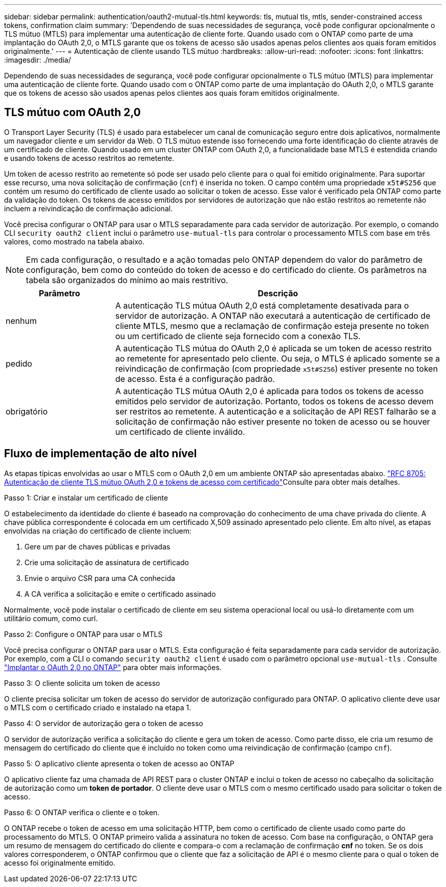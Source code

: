 ---
sidebar: sidebar 
permalink: authentication/oauth2-mutual-tls.html 
keywords: tls, mutual tls, mtls, sender-constrained access tokens, confirmation claim 
summary: 'Dependendo de suas necessidades de segurança, você pode configurar opcionalmente o TLS mútuo (MTLS) para implementar uma autenticação de cliente forte. Quando usado com o ONTAP como parte de uma implantação do OAuth 2,0, o MTLS garante que os tokens de acesso são usados apenas pelos clientes aos quais foram emitidos originalmente.' 
---
= Autenticação de cliente usando TLS mútuo
:hardbreaks:
:allow-uri-read: 
:nofooter: 
:icons: font
:linkattrs: 
:imagesdir: ./media/


[role="lead"]
Dependendo de suas necessidades de segurança, você pode configurar opcionalmente o TLS mútuo (MTLS) para implementar uma autenticação de cliente forte. Quando usado com o ONTAP como parte de uma implantação do OAuth 2,0, o MTLS garante que os tokens de acesso são usados apenas pelos clientes aos quais foram emitidos originalmente.



== TLS mútuo com OAuth 2,0

O Transport Layer Security (TLS) é usado para estabelecer um canal de comunicação seguro entre dois aplicativos, normalmente um navegador cliente e um servidor da Web. O TLS mútuo estende isso fornecendo uma forte identificação do cliente através de um certificado de cliente. Quando usado em um cluster ONTAP com OAuth 2,0, a funcionalidade base MTLS é estendida criando e usando tokens de acesso restritos ao remetente.

Um token de acesso restrito ao remetente só pode ser usado pelo cliente para o qual foi emitido originalmente. Para suportar esse recurso, uma nova solicitação de confirmação (`cnf`) é inserida no token. O campo contém uma propriedade `x5t#S256` que contém um resumo do certificado de cliente usado ao solicitar o token de acesso. Esse valor é verificado pela ONTAP como parte da validação do token. Os tokens de acesso emitidos por servidores de autorização que não estão restritos ao remetente não incluem a reivindicação de confirmação adicional.

Você precisa configurar o ONTAP para usar o MTLS separadamente para cada servidor de autorização. Por exemplo, o comando CLI `security oauth2 client` inclui o parâmetro `use-mutual-tls` para controlar o processamento MTLS com base em três valores, como mostrado na tabela abaixo.


NOTE: Em cada configuração, o resultado e a ação tomadas pelo ONTAP dependem do valor do parâmetro de configuração, bem como do conteúdo do token de acesso e do certificado do cliente. Os parâmetros na tabela são organizados do mínimo ao mais restritivo.

[cols="25,75"]
|===
| Parâmetro | Descrição 


| nenhum | A autenticação TLS mútua OAuth 2,0 está completamente desativada para o servidor de autorização. A ONTAP não executará a autenticação de certificado de cliente MTLS, mesmo que a reclamação de confirmação esteja presente no token ou um certificado de cliente seja fornecido com a conexão TLS. 


| pedido | A autenticação TLS mútua do OAuth 2,0 é aplicada se um token de acesso restrito ao remetente for apresentado pelo cliente. Ou seja, o MTLS é aplicado somente se a reivindicação de confirmação (com propriedade `x5t#S256`) estiver presente no token de acesso. Esta é a configuração padrão. 


| obrigatório | A autenticação TLS mútua OAuth 2,0 é aplicada para todos os tokens de acesso emitidos pelo servidor de autorização. Portanto, todos os tokens de acesso devem ser restritos ao remetente. A autenticação e a solicitação de API REST falharão se a solicitação de confirmação não estiver presente no token de acesso ou se houver um certificado de cliente inválido. 
|===


== Fluxo de implementação de alto nível

As etapas típicas envolvidas ao usar o MTLS com o OAuth 2,0 em um ambiente ONTAP são apresentadas abaixo.  https://www.rfc-editor.org/info/rfc8705["RFC 8705: Autenticação de cliente TLS mútuo OAuth 2,0 e tokens de acesso com certificado"^]Consulte para obter mais detalhes.

.Passo 1: Criar e instalar um certificado de cliente
O estabelecimento da identidade do cliente é baseado na comprovação do conhecimento de uma chave privada do cliente. A chave pública correspondente é colocada em um certificado X,509 assinado apresentado pelo cliente. Em alto nível, as etapas envolvidas na criação do certificado de cliente incluem:

. Gere um par de chaves públicas e privadas
. Crie uma solicitação de assinatura de certificado
. Envie o arquivo CSR para uma CA conhecida
. A CA verifica a solicitação e emite o certificado assinado


Normalmente, você pode instalar o certificado de cliente em seu sistema operacional local ou usá-lo diretamente com um utilitário comum, como curl.

.Passo 2: Configure o ONTAP para usar o MTLS
Você precisa configurar o ONTAP para usar o MTLS. Esta configuração é feita separadamente para cada servidor de autorização. Por exemplo, com a CLI o comando `security oauth2 client` é usado com o parâmetro opcional `use-mutual-tls` . Consulte link:../authentication/oauth2-deploy-ontap.html["Implantar o OAuth 2,0 no ONTAP"] para obter mais informações.

.Passo 3: O cliente solicita um token de acesso
O cliente precisa solicitar um token de acesso do servidor de autorização configurado para ONTAP. O aplicativo cliente deve usar o MTLS com o certificado criado e instalado na etapa 1.

.Passo 4: O servidor de autorização gera o token de acesso
O servidor de autorização verifica a solicitação do cliente e gera um token de acesso. Como parte disso, ele cria um resumo de mensagem do certificado do cliente que é incluído no token como uma reivindicação de confirmação (campo `cnf`).

.Passo 5: O aplicativo cliente apresenta o token de acesso ao ONTAP
O aplicativo cliente faz uma chamada de API REST para o cluster ONTAP e inclui o token de acesso no cabeçalho da solicitação de autorização como um *token de portador*. O cliente deve usar o MTLS com o mesmo certificado usado para solicitar o token de acesso.

.Passo 6: O ONTAP verifica o cliente e o token.
O ONTAP recebe o token de acesso em uma solicitação HTTP, bem como o certificado de cliente usado como parte do processamento do MTLS. O ONTAP primeiro valida a assinatura no token de acesso. Com base na configuração, o ONTAP gera um resumo de mensagem do certificado do cliente e compara-o com a reclamação de confirmação *cnf* no token. Se os dois valores corresponderem, o ONTAP confirmou que o cliente que faz a solicitação de API é o mesmo cliente para o qual o token de acesso foi originalmente emitido.
